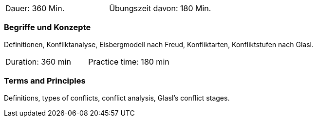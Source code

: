 // tag::DE[]
|===
| Dauer: 360 Min. | Übungszeit davon: 180 Min.
|===

=== Begriffe und Konzepte
Definitionen, Konfliktanalyse, Eisbergmodell nach Freud, Konfliktarten, Konfliktstufen nach Glasl. 
// end::DE[]

// tag::EN[]
|===
| Duration: 360 min | Practice time: 180 min
|===

=== Terms and Principles
Definitions, types of conflicts, conflict analysis, Glasl’s conflict stages.
// end::EN[]



